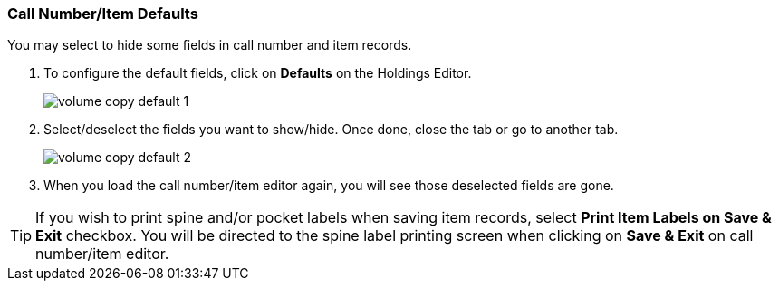 [[_volume_copy_defaults]]
Call Number/Item Defaults
~~~~~~~~~~~~~~~~~~~~~~~~~

You may select to hide some fields in call number and item records.

. To configure the default fields, click on *Defaults* on the Holdings Editor.
+
image::images/cat/volume-copy-default-1.png[]
+
. Select/deselect the fields you want to show/hide. Once done, close the tab or go to another tab.
+
image::images/cat/volume-copy-default-2.png[]

. When you load the call number/item editor again, you will see those deselected fields are gone.

[TIP]
====
If you wish to print spine and/or pocket labels when saving item records, select *Print Item Labels on Save & Exit* checkbox. You will be directed to the spine label printing screen when clicking on *Save & Exit* on call number/item editor.
====
